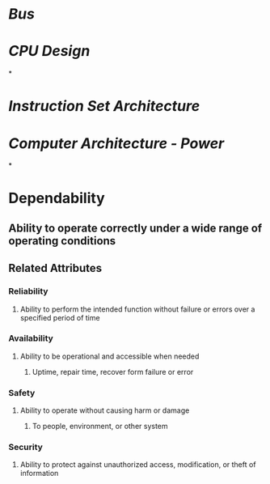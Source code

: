 * [[Bus]]
* [[CPU Design]]
*
* [[Instruction Set Architecture]]
* [[Computer Architecture - Power]]
*
* Dependability
** Ability to operate correctly under a wide range of operating conditions
** Related Attributes
*** Reliability
**** Ability to perform the intended function without failure or errors over a specified period of time
*** Availability
**** Ability to be operational and accessible when needed
***** Uptime, repair time, recover form failure or error
*** Safety
**** Ability to operate without causing harm or damage
***** To people, environment, or other system
*** Security
**** Ability to protect against unauthorized access, modification, or theft of information